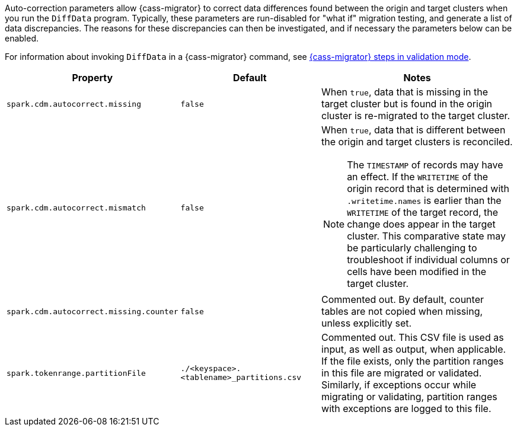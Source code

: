 Auto-correction parameters allow {cass-migrator} to correct data differences found between the origin and target clusters when you run the `DiffData` program.
Typically, these parameters are run-disabled for "what if" migration testing, and generate a list of data discrepancies.
The reasons for these discrepancies can then be investigated, and if necessary the parameters below can be enabled.

For information about invoking `DiffData` in a {cass-migrator} command, see https://docs.datastax.com/en/data-migration/cdm.html#cdm-validation-steps[{cass-migrator} steps in validation mode].

[cols="2,2,3a"]
|===
|Property | Default | Notes

| `spark.cdm.autocorrect.missing` 
| `false`
| When `true`, data that is missing in the target cluster but is found in the origin cluster is re-migrated to the target cluster.

| `spark.cdm.autocorrect.mismatch` 
| `false`
| When `true`, data that is different between the origin and target clusters is reconciled. 
[NOTE]
====
The `TIMESTAMP` of records may have an effect.
If the `WRITETIME` of the origin record that is determined with `.writetime.names` is earlier than the `WRITETIME` of the target record, the change does appear in the target cluster.
This comparative state may be particularly challenging to troubleshoot if individual columns or cells have been modified in the target cluster.
====

| `spark.cdm.autocorrect.missing.counter` 
| `false`
| Commented out.
By default, counter tables are not copied when missing, unless explicitly set.  

| `spark.tokenrange.partitionFile`
| `./<keyspace>.<tablename>_partitions.csv`
| Commented out.
This CSV file is used as input, as well as output, when applicable.
If the file exists, only the partition ranges in this file are migrated or validated.
Similarly, if exceptions occur while migrating or validating, partition ranges with exceptions are logged to this file. 

|===
